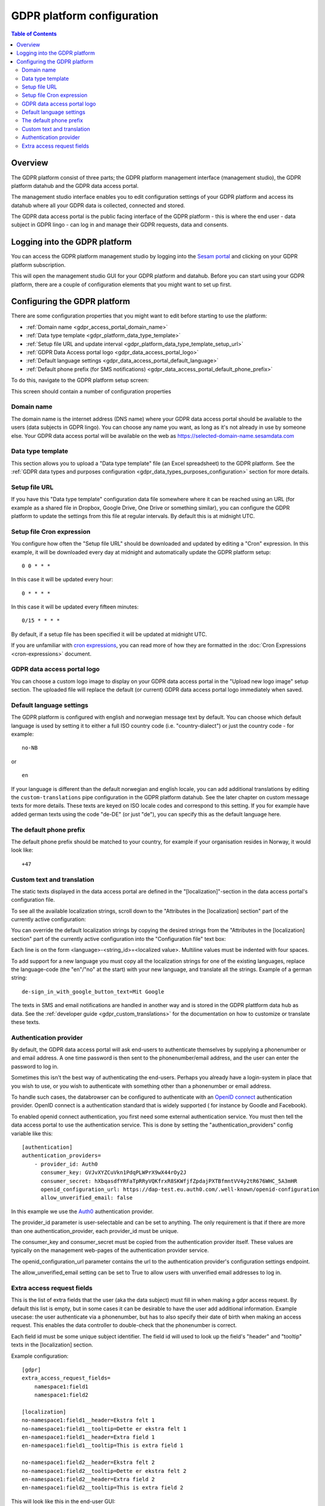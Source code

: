 .. _gdpr_platform_configuration:

===========================
GDPR platform configuration
===========================

.. contents:: Table of Contents
   :depth: 2
   :local:

Overview
========

The GDPR platform consist of three parts; the GDPR platform management interface (management studio), the GDPR platform
datahub and the GDPR data access portal.

The management studio interface enables you to edit configuration settings of your GDPR platform and access its
datahub where all your GDPR data is collected, connected and stored.

The GDPR data access portal is the public facing interface of the GDPR platform - this is where the end user - data
subject in GDPR lingo - can log in and manage their GDPR requests, data and consents.

Logging into the GDPR platform
==============================

You can access the GDPR platform management studio by logging into the `Sesam portal <https://portal.sesam.io>`_   and clicking
on your GDPR platform subscription.

This will open the management studio GUI for your GDPR platform and datahub. Before you can start using your GDPR platform,
there are a couple of configuration elements that you might want to set up first.

Configuring the GDPR platform
=============================

There are some configuration properties that you might want to edit before starting to use the platform:

* :ref:`Domain name <gdpr_access_portal_domain_name>`
* :ref:`Data type template <gdpr_platform_data_type_template>`
* :ref:`Setup file URL and update interval <gdpr_platform_data_type_template_setup_url>`
* :ref:`GDPR Data Access portal logo <gdpr_data_access_portal_logo>`
* :ref:`Default language settings <gdpr_data_access_portal_default_language>`
* :ref:`Default phone prefix (for SMS notifications) <gdpr_data_access_portal_default_phone_prefix>`

To do this, navigate to the GDPR platform setup screen:

.. image:: images/gdpr_platform_setup_screen.png
    :width: 800px
    :align: center
    :alt: Sesam GDPR platform setup screen

This screen should contain a number of configuration properties

.. _gdpr_access_portal_domain_name:

Domain name
-----------

The domain name is the internet address (DNS name) where your GDPR data access portal should be available to the users (data
subjects in GDPR lingo). You can choose any name you want, as long as it's not already in use by someone else.
Your GDPR data access portal will be available on the web as https://selected-domain-name.sesamdata.com

.. _gdpr_platform_data_type_template:

Data type template
------------------

This section allows you to upload a "Data type template" file (an Excel spreadsheet) to the GDPR platform.
See the :ref:`GDPR data types and purposes configuration <gdpr_data_types_purposes_configuration>` section for more
details.

.. _gdpr_platform_data_type_template_setup_url:

Setup file URL
--------------

If you have this "Data type template" configuration data file somewhere where it can be reached using an URL
(for example as a shared file in Dropbox, Google Drive, One Drive or something similar), you can configure the GDPR
platform to update the settings from this file at regular intervals. By default this is at midnight UTC.

Setup file Cron expression
--------------------------

You configure how often the "Setup file URL" should be downloaded and updated by editing a "Cron" expression.
In this example, it will be downloaded every day at midnight and automatically update the GDPR platform setup:

::

  0 0 * * *

In this case it will be updated every hour:

::

  0 * * * *

In this case it will be updated every fifteen minutes:

::

  0/15 * * * *

By default, if a setup file has been specified it will be updated at midnight UTC.

If you are unfamiliar with `cron expressions <https://en.wikipedia.org/wiki/Cron>`_, you can read more of how
they are formatted in the :doc:`Cron Expressions <cron-expressions>` document.

.. _gdpr_data_access_portal_logo:

GDPR data access portal logo
----------------------------

You can choose a custom logo image to display on your GDPR data access portal in the "Upload new logo image" setup
section. The uploaded file will replace the default (or current) GDPR data access portal logo immediately when saved.

.. _gdpr_data_access_portal_default_language:

Default language settings
-------------------------

The GDPR platform is configured with english and norwegian message text by default. You can choose which default
language is used by setting it to either a full ISO country code (i.e. "country-dialect") or just
the country code - for example:

::

  no-NB

or

::

  en


If your language is different than the default norwegian and english locale, you can add additional
translations by editing the ``custom-translations`` pipe configuration in the GDPR platform datahub. See the later chapter on custom message texts
for more details. These texts are keyed on ISO locale codes and correspond to this setting. If you for example have
added german texts using the code "de-DE" (or just "de"), you can specify this as the default language here.

.. _gdpr_data_access_portal_default_phone_prefix:

The default phone prefix
------------------------

The default phone prefix should be matched to your country, for example if your organisation resides
in Norway, it would look like:

::

    +47

.. _gdpr_access_portal_custom_text_and_translation:

Custom text and translation
---------------------------

The static texts displayed in the data access portal are defined in the "[localization]"-section in the
data access portal's configuration file.

To see all the available localization strings, scroll down to the "Attributes in the [localization] section" part
of the currently active configuration:

.. image:: images/gdpr_dap_default_localization_strings.png
    :width: 800px
    :align: center
    :alt: Default localization strings


You can override the default localization strings by copying the desired strings from the
"Attributes in the [localization] section" part of the currently active configuration into the "Configuration file"
text box:

.. image:: images/gdpr_dap_localization_strings.png
    :width: 800px
    :align: center
    :alt: Custom localization strings

Each line is on the form <language>-<string_id>=<localized value>. Multiline values must be indented with four spaces.

To add support for a new language you must copy all the localization strings for one of the existing languages,
replace the language-code (the "en"/"no" at the start) with your new language, and translate all the strings. Example of
a german string::

    de-sign_in_with_google_button_text=Mit Google


The texts in SMS and email notifications are handled in another way and is stored in the GDPR plattform data hub
as data. See the :ref:`developer guide <gdpr_custom_translations>` for the documentation on how to customize or translate these texts.

.. _gdpr_access_portal_authentication_provider:

Authentication provider
-----------------------
By default, the GDPR data access portal will ask end-users to authenticate themselves by supplying a phonenumber or and
email address. A one time password is then sent to the phonenumber/email address, and the user can enter the password
to log in.

Sometimes this isn't the best way of authenticating the end-users. Perhaps you already have a login-system in place
that you wish to use, or you wish to authenticate with something other than a phonenumber or email address.

To handle such cases, the databrowser can be configured to authenticate with an `OpenID connect <https://en.wikipedia.org/wiki/OpenID_Connect>`_ authentication provider. OpenID connect is a authentication standard that is widely supported (
for instance by Goodle and Facebook).

To enabled openid connect authentication, you first need some external authentication service. You must then tell
the data access portal to use the authentication service. This is done by setting the "authentication_providers" config
variable like this::

    [authentication]
    authentication_providers=
        - provider_id: Auth0
          consumer_key: GVJvXYZCuVkn1PdqPLWPrX9wX44rOy2J
          consumer_secret: hXbqasdfYRFaTpRRyVQKfrxR8SKWfjfZpdajPXTBfmntVV4y2tR676WHC_5A3mHR
          openid_configuration_url: https://dap-test.eu.auth0.com/.well-known/openid-configuration
          allow_unverified_email: false

In this example we use the `Auth0 <https://auth0.com/>`_ authentication provider.

The provider_id parameter is user-selectable and can be set to anything. The only requirement is that if there are
more than one authentication_provider, each provider_id must be unique.

The consumer_key and consumer_secret must be copied from the authentication provider itself. These values are typically
on the management web-pages of the authentication provider service.

The openid_configuration_url parameter contains the url to the authentication provider's configuration settings
endpoint.

The allow_unverified_email setting can be set to True to allow users with unverified email addresses to log in.


.. _gdpr_access_portal_extra_access_request_fields:

Extra access request fields
---------------------------

This is the list of extra fields that the user (aka the data subject) must fill in when making a
gdpr access request.
By default this list is empty, but in some cases it can be desirable to have the user add additional
information.
Example usecase: the user authenticate via a phonenumber, but has to also specify their
date of birth when making an access request. This enables the data controller to double-check
that the phonenumber is correct.

Each field id must be some unique subject identifier. The field id will used to look up the field's
"header" and "tooltip" texts in the [localization] section.

Example configuration::

    [gdpr]
    extra_access_request_fields=
        namespace1:field1
        namespace1:field2

    [localization]
    no-namespace1:field1__header=Ekstra felt 1
    no-namespace1:field1__tooltip=Dette er ekstra felt 1
    en-namespace1:field1__header=Extra field 1
    en-namespace1:field1__tooltip=This is extra field 1

    no-namespace1:field2__header=Ekstra felt 2
    no-namespace1:field2__tooltip=Dette er ekstra felt 2
    en-namespace1:field2__header=Extra field 2
    en-namespace1:field2__tooltip=This is extra field 2

This will look like this in the end-user GUI:

.. image:: images/gdpr_dap_extra_fields.png
    :width: 800px
    :align: center
    :alt: Extra access request fields

